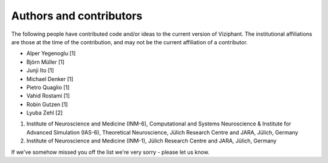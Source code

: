 .. _authors:

************************
Authors and contributors
************************

The following people have contributed code and/or ideas to the current version
of Viziphant. The institutional affiliations are those at the time of the
contribution, and may not be the current affiliation of a contributor.

* Alper Yegenoglu [1]
* Björn Müller [1]
* Junji Ito [1]
* Michael Denker [1]
* Pietro Quaglio [1]
* Vahid Rostami [1]
* Robin Gutzen [1]
* Lyuba Zehl [2]

1. Institute of Neuroscience and Medicine (INM-6), Computational and Systems Neuroscience & Institute for Advanced Simulation (IAS-6), Theoretical Neuroscience, Jülich Research Centre and JARA, Jülich, Germany
2. Institute of Neuroscience and Medicine (INM-1), Jülich Research Centre and JARA, Jülich, Germany

If we've somehow missed you off the list we're very sorry - please let us know.
